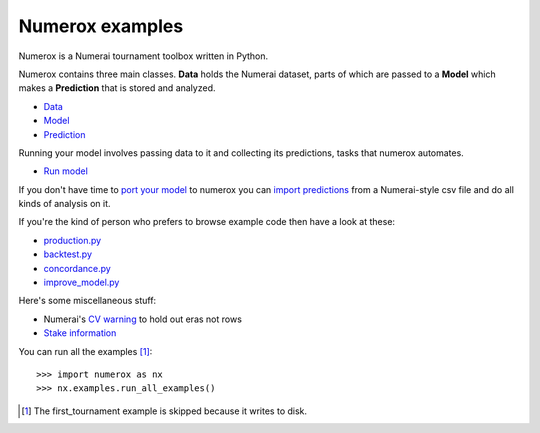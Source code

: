 Numerox examples
================

Numerox is a Numerai tournament toolbox written in Python.

Numerox contains three main classes. **Data** holds the Numerai dataset, parts
of which are passed to a **Model** which makes a **Prediction** that is stored
and analyzed.

- `Data`_
- `Model`_
- `Prediction`_

Running your model involves passing data to it and collecting its predictions,
tasks that numerox automates.

- `Run model`_

If you don't have time to `port your model`_ to numerox you can `import
predictions`_ from a Numerai-style csv file and do all kinds of analysis on it.

If you're the kind of person who prefers to browse example code then have a
look at these:

- `production.py`_
- `backtest.py`_
- `concordance.py`_
- `improve_model.py`_

Here's some miscellaneous stuff:

- Numerai's `CV warning`_  to hold out eras not rows
- `Stake information`_

You can run all the examples [1]_::

    >>> import numerox as nx
    >>> nx.examples.run_all_examples()

.. [1] The first_tournament example is skipped because it writes to disk.

.. _data: https://github.com/kwgoodman/numerox/blob/master/numerox/examples/data.rst
.. _model: https://github.com/kwgoodman/numerox/blob/master/numerox/examples/model.rst
.. _prediction: https://github.com/kwgoodman/numerox/blob/master/numerox/examples/prediction.rst

.. _run model: https://github.com/kwgoodman/numerox/blob/master/numerox/examples/run.rst

.. _port your model: https://github.com/kwgoodman/numerox/blob/master/numerox/examples/model.rst
.. _import predictions: https://github.com/kwgoodman/numerox/blob/master/numerox/examples/prediction.rst

.. _production.py: https://github.com/kwgoodman/numerox/blob/master/numerox/examples/production.py
.. _backtest.py: https://github.com/kwgoodman/numerox/blob/master/numerox/examples/backtest.py
.. _concordance.py: https://github.com/kwgoodman/numerox/blob/master/numerox/examples/concordance.py
.. _improve_model.py: https://github.com/kwgoodman/numerox/blob/master/numerox/examples/improve_model.py

.. _cv warning: https://github.com/kwgoodman/numerox/blob/master/numerox/examples/cv_warning.rst
.. _stake information: https://github.com/kwgoodman/numerox/blob/master/numerox/examples/show_stakes.rst
